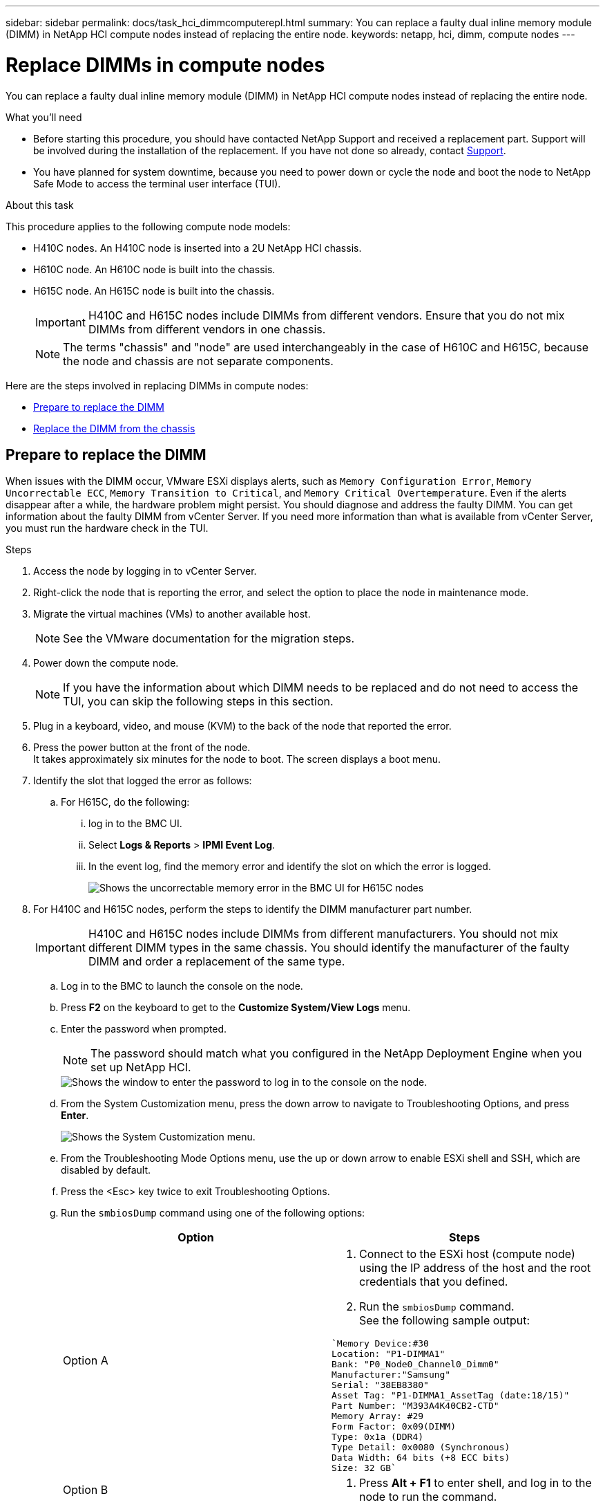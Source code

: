 ---
sidebar: sidebar
permalink: docs/task_hci_dimmcomputerepl.html
summary: You can replace a faulty dual inline memory module (DIMM) in NetApp HCI compute nodes instead of replacing the entire node.
keywords: netapp, hci, dimm, compute nodes
---

= Replace DIMMs in compute nodes
:hardbreaks:
:nofooter:
:icons: font
:linkattrs:
:imagesdir: ../media/

[.lead]
You can replace a faulty dual inline memory module (DIMM) in NetApp HCI compute nodes instead of replacing the entire node.

.What you'll need

* Before starting this procedure, you should have contacted NetApp Support and received a replacement part. Support will be involved during the installation of the replacement. If you have not done so already, contact https://www.netapp.com/us/contact-us/support.aspx[Support].
* You have planned for system downtime, because you need to power down or cycle the node and boot the node to NetApp Safe Mode to access the terminal user interface (TUI).

.About this task
This procedure applies to the following compute node models:

* H410C nodes. An H410C node is inserted into a 2U NetApp HCI chassis.
* H610C node. An H610C node is built into the chassis.
* H615C node. An H615C node is built into the chassis.
+
IMPORTANT: H410C and H615C nodes include DIMMs from different vendors. Ensure that you do not mix DIMMs from different vendors in one chassis.
+
NOTE: The terms "chassis" and "node" are used interchangeably in the case of H610C and H615C, because the node and chassis are not separate components.

Here are the steps involved in replacing DIMMs in compute nodes:

* <<Prepare to replace the DIMM>>
* <<Replace the DIMM from the chassis>>

== Prepare to replace the DIMM
When issues with the DIMM occur, VMware ESXi displays alerts, such as `Memory Configuration Error`, `Memory Uncorrectable ECC`, `Memory Transition to Critical`, and `Memory Critical Overtemperature`. Even if the alerts disappear after a while, the hardware problem might  persist. You should diagnose and address the faulty DIMM. You can get information about the faulty DIMM from vCenter Server. If you need more information than what is available from vCenter Server, you must run the hardware check in the TUI.

.Steps

. Access the node by logging in to vCenter Server.
. Right-click the node that is reporting the error, and select the option to place the node in maintenance mode.
. Migrate the virtual machines (VMs) to another available host.
+
NOTE: See the VMware documentation for the migration steps.

. Power down the compute node.
+
NOTE: If you have the information about which DIMM needs to be replaced and do not need to access the TUI, you can skip the following steps in this section.

. Plug in a keyboard, video, and mouse (KVM) to the back of the node that reported the error.
. Press the power button at the front of the node.
It takes approximately six minutes for the node to boot. The screen displays a boot menu.
. Identify the slot that logged the error as follows:
.. For H615C, do the following:
... log in to the BMC UI.
... Select *Logs & Reports* > *IPMI Event Log*.
... In the event log, find the memory error and identify the slot on which the error is logged.
+
image::h615c_bmc_memoryerror.png[Shows the uncorrectable memory error in the BMC UI for H615C nodes, which indicates DIMM failure.]
. For H410C and H615C nodes, perform the steps to identify the DIMM manufacturer part number.
+
IMPORTANT: H410C and H615C nodes include DIMMs from different manufacturers. You should not mix different DIMM types in the same chassis. You should identify the manufacturer of the faulty DIMM and order a replacement of the same type.
+
.. Log in to the BMC to launch the console on the node.
.. Press *F2* on the keyboard to get to the *Customize System/View Logs* menu.
.. Enter the password when prompted.
+
NOTE: The password should match what you configured in the NetApp Deployment Engine when you set up NetApp HCI.
+
image::node_console_step1.png[Shows the window to enter the password to log in to the console on the node.]

.. From the System Customization menu, press the down arrow to navigate to Troubleshooting Options, and press *Enter*.
+
image::node_console_step2.png[Shows the System Customization menu.]
.. From the Troubleshooting Mode Options menu, use the up or down arrow to enable ESXi shell and SSH, which are disabled by default.
.. Press the <Esc> key twice to exit Troubleshooting Options.
.. Run the `smbiosDump` command using one of the following options:
+
[%header,cols=2*]
|===
|Option
|Steps

|Option A
a|
. Connect to the ESXi host (compute node) using the IP address of the host and the root credentials that you defined.
. Run the `smbiosDump` command.
See the following sample output:
----
`Memory Device:#30
Location: "P1-DIMMA1"
Bank: "P0_Node0_Channel0_Dimm0"
Manufacturer:"Samsung"
Serial: "38EB8380"
Asset Tag: "P1-DIMMA1_AssetTag (date:18/15)"
Part Number: "M393A4K40CB2-CTD"
Memory Array: #29
Form Factor: 0x09(DIMM)
Type: 0x1a (DDR4)
Type Detail: 0x0080 (Synchronous)
Data Width: 64 bits (+8 ECC bits)
Size: 32 GB`
----

|Option B
a|
. Press *Alt + F1* to enter shell, and log in to the node to run the command.

|===
. Contact NetApp Support for help with the next steps. NetApp Support requires the following information to process a part replacement:
* Node serial number
* Cluster name
* System event log from the BMC UI (*Logs & Reports* > *IPMI Event Log*> *Download Event Logs*)
* Output from the `smbiosDump` command

== Replace the DIMM from the chassis
Before you physically remove and replace the faulty DIMM in the chassis, ensure that you have performed all the link:task_hci_dimmcomputerepl.html#prepare-to-replace-the-dimm[preparatory steps].

IMPORTANT: DIMMs should be replaced in the same slots they were removed from.

.Steps

. Power down the chassis or node.
+
NOTE: For a H610C or H615C chassis, power down the chassis. For H410C nodes in a 2U, four-node chassis, power down only the node with the faulty DIMM.

. Remove the power cables and network cables, carefully slide the node or chassis out of the rack, and place it on a flat, antistatic surface.
+
TIP: Consider using twist ties for cables.

. Put on antistatic protection before you open the chassis cover to replace the DIMM.
. Perform the steps relevant to your node model:
+
[%header,cols=2*]
|===
|Node model
|Steps

|H410C
a|
. Find the failed DIMM by matching the slot number/ID you noted earlier with the numbering on the motherboard. Here are sample images showing the DIMM slot numbers on the motherboard:
+
image::h410c_dimmslot.png[Shows the DIMM slot numbers on the motherboard of the H410C node.]
+
image::h410c_dimmslot_2.png[Shows a close-up view of the DIMM slot numbers on the H410C node motherboard.]
. Press the two retaining clips outward, and carefully pull the DIMM up. Here is a sample image showing the retaining clips:
+
image::h410c_dimm_clips.png[Shows the retaining clips for the DIMMs in the H410C node.]
. Install the replacement DIMM correctly. When you insert the DIMM into the slot correctly, the two clips lock in place.

+
IMPORTANT: Ensure that you touch only the rear ends of the DIMM. If you press on other parts of the DIMM, it might result in damage to the hardware.

. Install the node in the NetApp HCI chassis, ensuring that the node clicks when you slide it into place.

|H610C
a|
. Lift the cover as shown in the following image:
+
image::h610c_airflowcover.png[Shows the cover lifted on the H610C node.]
. Loosen the four blue lock screws at the back of the node. Here is a sample image showing the location of two lock screws; you will find the other two on the other side of the node:
+
image::h610c_lockscrews.png[Shows the lock screws at the back of the H610C node.]
. Remove both PCI card blanks.
. Remove the GPU and the airflow cover.
. Find the failed DIMM by matching the slot number/ID you noted earlier with the numbering on the motherboard. Here is a sample image showing the location of the DIMM slot numbers on the motherboard:
+
image::h610c_dimmslot.png[Shows the DIMM slot numbers on the H610C motherboard.]
. Press the two retaining clips outward, and carefully pull the DIMM up.
. Install the replacement DIMM correctly. When you insert the DIMM into the slot correctly, the two clips lock in place.

+
IMPORTANT: Ensure that you touch only the rear ends of the DIMM. If you press on other parts of the DIMM, it might result in damage to the hardware.

. Replace all the components that you removed: GPU, airflow cover, and PCI blanks.
. Tighten the lock screws.
. Put the cover back on the node.
. Install the H610C chassis in the rack, ensuring that the chassis clicks when you slide it into place.

|H615C
a|
. Lift the cover as shown in the following image:
+
image::h615c_airflowcover.png[Shows the cover lifted on the H615C node.]
. Remove the GPU (if your H615C node has GPU installed) and the airflow cover.
+
image::h615c_gpu.png[Shows the airflow cover removed on the H615C node.]
. Find the failed DIMM by matching the slot number/ID you noted earlier with the numbering on the motherboard. Here is a sample image showing the location of the DIMM slot numbers on the motherboard:
+
image::h615c_dimmslot.png[Shows the DIMM slot numbers on the H615C motherboard.]
. Press the two retaining clips outward, and carefully pull the DIMM up.
. Install the replacement DIMM correctly. When you insert the DIMM into the slot correctly, the two clips lock in place.

+
IMPORTANT: Ensure that you touch only the rear ends of the DIMM. If you press on other parts of the DIMM, it might result in damage to the hardware.

. Replace the airflow cover.
. Put the cover back on the node.
. Install the H610C chassis in the rack, ensuring that the chassis clicks when you slide it into place.

|===

. Insert the power cables and network cables.
Ensure that all the port lights turn on.
. Press the power button at the front of the node if it does not power on automatically when you install it.
. After the node is displayed in vSphere, right-click the name and take the node out of maintenance mode.
. Verify the hardware information as follows:
.. Log in to the baseboard management controller (BMC) UI.
.. Select *System > Hardware Information*, and check the DIMMs listed.

.What's next

After the node returns to normal operation, in vCenter, check the Summary tab to ensure that the memory capacity is as expected.

NOTE: If the DIMM is not installed correctly, the node will operate normally but with lower than expected memory capacity.

TIP: After the DIMM replacement procedure, you can clear the warnings and errors on the Hardware Status tab in vCenter. You can do this if you want to erase the history of errors related to the hardware that you replaced. https://kb.vmware.com/s/article/2011531[Learn more^].

== Find more information
* https://www.netapp.com/us/documentation/hci.aspx[NetApp HCI Resources page^]
* http://docs.netapp.com/sfe-122/index.jsp[SolidFire and Element Software Documentation Center^]

